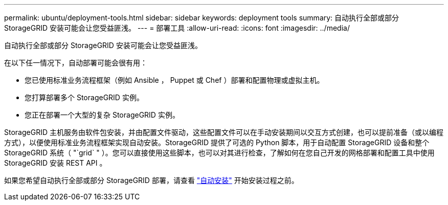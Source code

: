 ---
permalink: ubuntu/deployment-tools.html 
sidebar: sidebar 
keywords: deployment tools 
summary: 自动执行全部或部分 StorageGRID 安装可能会让您受益匪浅。 
---
= 部署工具
:allow-uri-read: 
:icons: font
:imagesdir: ../media/


[role="lead"]
自动执行全部或部分 StorageGRID 安装可能会让您受益匪浅。

在以下任一情况下，自动部署可能会很有用：

* 您已使用标准业务流程框架（例如 Ansible ， Puppet 或 Chef ）部署和配置物理或虚拟主机。
* 您打算部署多个 StorageGRID 实例。
* 您正在部署一个大型的复杂 StorageGRID 实例。


StorageGRID 主机服务由软件包安装，并由配置文件驱动，这些配置文件可以在手动安装期间以交互方式创建，也可以提前准备（或以编程方式），以便使用标准业务流程框架实现自动安装。StorageGRID 提供了可选的 Python 脚本，用于自动配置 StorageGRID 设备和整个 StorageGRID 系统（ "`grid` " ）。您可以直接使用这些脚本，也可以对其进行检查，了解如何在您自己开发的网格部署和配置工具中使用 StorageGRID 安装 REST API 。

如果您希望自动执行全部或部分 StorageGRID 部署，请查看 link:automating-installation.html["自动安装"] 开始安装过程之前。
